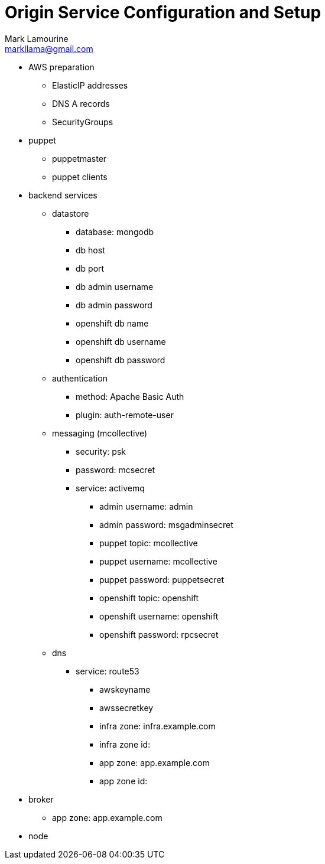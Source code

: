 = Origin Service Configuration and Setup
Mark Lamourine <markllama@gmail.com>

* AWS preparation
** ElasticIP addresses
** DNS A records
** SecurityGroups

* puppet

** puppetmaster

** puppet clients


* backend services

** datastore
*** database: mongodb
*** db host
*** db port
*** db admin username
*** db admin password
*** openshift db name
*** openshift db username
*** openshift db password

** authentication
*** method: Apache Basic Auth
*** plugin: auth-remote-user

** messaging (mcollective)
*** security: psk
*** password: mcsecret
*** service: activemq
**** admin username: admin
**** admin password: msgadminsecret

**** puppet topic: mcollective
**** puppet username: mcollective
**** puppet password: puppetsecret
**** openshift topic: openshift
**** openshift username: openshift
**** openshift password: rpcsecret

** dns
*** service: route53
**** awskeyname
**** awssecretkey
**** infra zone: infra.example.com
**** infra zone id: 
**** app zone: app.example.com
**** app zone id:

* broker

** app zone: app.example.com

* node
